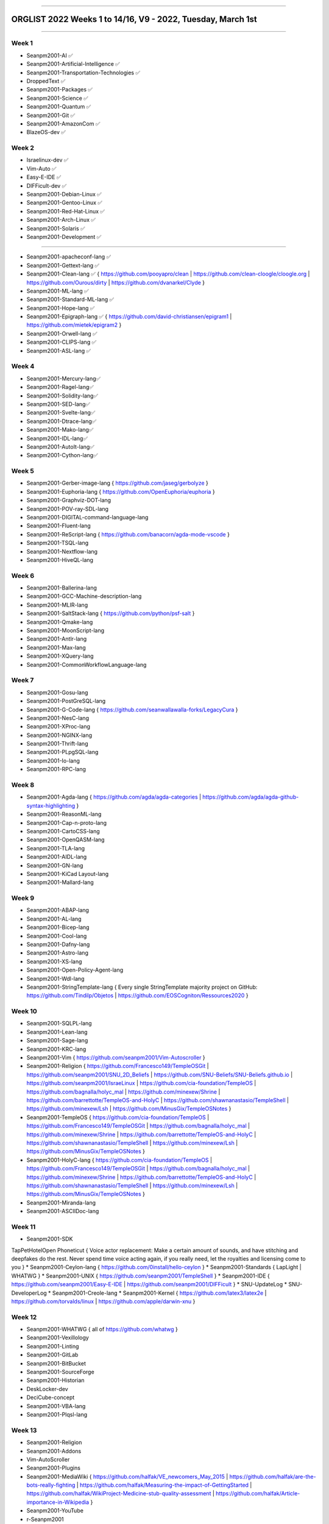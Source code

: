 
----

================
ORGLIST 2022 Weeks 1 to 14/16, V9 - 2022, Tuesday, March 1st
================

----

Week 1
-----------

* Seanpm2001-AI ✅️
* Seanpm2001-Artificial-Intelligence ✅️
* Seanpm2001-Transportation-Technologies ✅️
* DroppedText ✅️
* Seanpm2001-Packages ✅️
* Seanpm2001-Science ✅️
* Seanpm2001-Quantum ✅️
* Seanpm2001-Git ✅️
* Seanpm2001-AmazonCom ✅️
* BlazeOS-dev ✅️

Week 2
-----------

* Israelinux-dev ✅️
* Vim-Auto ✅️
* Easy-E-IDE ✅️
* DIFFicult-dev ✅️
* Seanpm2001-Debian-Linux ✅️
* Seanpm2001-Gentoo-Linux ✅️
* Seanpm2001-Red-Hat-Linux ✅️
* Seanpm2001-Arch-Linux ✅️
* Seanpm2001-Solaris ✅️
* Seanpm2001-Development ✅️

-----------

* Seanpm2001-apacheconf-lang ✅️
* Seanpm2001-Gettext-lang ✅️
* Seanpm2001-Clean-lang ✅️ { https://github.com/pooyapro/clean | https://github.com/clean-cloogle/cloogle.org | https://github.com/Ourous/dirty | https://github.com/dvanarkel/Clyde }
* Seanpm2001-ML-lang ✅️
* Seanpm2001-Standard-ML-lang ✅️
* Seanpm2001-Hope-lang ✅️
* Seanpm2001-Epigraph-lang ✅️ { https://github.com/david-christiansen/epigram1 | https://github.com/mietek/epigram2 }
* Seanpm2001-Orwell-lang ✅️
* Seanpm2001-CLIPS-lang ✅️
* Seanpm2001-ASL-lang ✅️

Week 4
-----------

* Seanpm2001-Mercury-lang✅️
* Seanpm2001-Ragel-lang✅️
* Seanpm2001-Solidity-lang✅️
* Seanpm2001-SED-lang✅️
* Seanpm2001-Svelte-lang✅️
* Seanpm2001-Dtrace-lang✅️
* Seanpm2001-Mako-lang✅️
* Seanpm2001-IDL-lang✅️
* Seanpm2001-AutoIt-lang✅️
* Seanpm2001-Cython-lang✅️

Week 5
-----------

* Seanpm2001-Gerber-image-lang { https://github.com/jaseg/gerbolyze }
* Seanpm2001-Euphoria-lang { https://github.com/OpenEuphoria/euphoria }
* Seanpm2001-Graphviz-DOT-lang
* Seanpm2001-POV-ray-SDL-lang
* Seanpm2001-DIGITAL-command-language-lang
* Seanpm2001-Fluent-lang
* Seanpm2001-ReScript-lang { https://github.com/banacorn/agda-mode-vscode }
* Seanpm2001-TSQL-lang
* Seanpm2001-Nextflow-lang
* Seanpm2001-HiveQL-lang

Week 6
-----------

* Seanpm2001-Ballerina-lang
* Seanpm2001-GCC-Machine-description-lang
* Seanpm2001-MLIR-lang
* Seanpm2001-SaltStack-lang { https://github.com/python/psf-salt }
* Seanpm2001-Qmake-lang
* Seanpm2001-MoonScript-lang
* Seanpm2001-Antlr-lang
* Seanpm2001-Max-lang
* Seanpm2001-XQuery-lang
* Seanpm2001-CommonWorkflowLanguage-lang

Week 7
-----------

* Seanpm2001-Gosu-lang
* Seanpm2001-PostGreSQL-lang
* Seanpm2001-G-Code-lang { https://github.com/seanwallawalla-forks/LegacyCura }
* Seanpm2001-NesC-lang
* Seanpm2001-XProc-lang
* Seanpm2001-NGINX-lang
* Seanpm2001-Thrift-lang
* Seanpm2001-PLpgSQL-lang
* Seanpm2001-Io-lang
* Seanpm2001-RPC-lang

Week 8
-----------

* Seanpm2001-Agda-lang { https://github.com/agda/agda-categories | https://github.com/agda/agda-github-syntax-highlighting }
* Seanpm2001-ReasonML-lang
* Seanpm2001-Cap-n-proto-lang
* Seanpm2001-CartoCSS-lang
* Seanpm2001-OpenQASM-lang
* Seanpm2001-TLA-lang
* Seanpm2001-AIDL-lang
* Seanpm2001-GN-lang
* Seanpm2001-KiCad Layout-lang
* Seanpm2001-Mallard-lang

Week 9
-----------

* Seanpm2001-ABAP-lang
* Seanpm2001-AL-lang
* Seanpm2001-Bicep-lang
* Seanpm2001-Cool-lang
* Seanpm2001-Dafny-lang
* Seanpm2001-Astro-lang
* Seanpm2001-XS-lang
* Seanpm2001-Open-Policy-Agent-lang
* Seanpm2001-Wdl-lang
* Seanpm2001-StringTemplate-lang { Every single StringTemplate majority project on GitHub: https://github.com/Tindilp/Objetos | https://github.com/EOSCogniton/Ressources2020 }

Week 10
-----------

* Seanpm2001-SQLPL-lang
* Seanpm2001-Lean-lang
* Seanpm2001-Sage-lang
* Seanpm2001-KRC-lang
* Seanpm2001-Vim { https://github.com/seanpm2001/Vim-Autoscroller }
* Seanpm2001-Religion { https://github.com/Francesco149/TempleOSGit | https://github.com/seanpm2001/SNU_2D_Beliefs | https://github.com/SNU-Beliefs/SNU-Beliefs.github.io | https://github.com/seanpm2001/IsraeLinux | https://github.com/cia-foundation/TempleOS | https://github.com/bagnalla/holyc_mal | https://github.com/minexew/Shrine | https://github.com/barrettotte/TempleOS-and-HolyC | https://github.com/shawnanastasio/TempleShell | https://github.com/minexew/Lsh | https://github.com/MinusGix/TempleOSNotes }
* Seanpm2001-TempleOS { https://github.com/cia-foundation/TempleOS | https://github.com/Francesco149/TempleOSGit | https://github.com/bagnalla/holyc_mal | https://github.com/minexew/Shrine | https://github.com/barrettotte/TempleOS-and-HolyC | https://github.com/shawnanastasio/TempleShell | https://github.com/minexew/Lsh | https://github.com/MinusGix/TempleOSNotes }
* Seanpm2001-HolyC-lang { https://github.com/cia-foundation/TempleOS | https://github.com/Francesco149/TempleOSGit | https://github.com/bagnalla/holyc_mal | https://github.com/minexew/Shrine | https://github.com/barrettotte/TempleOS-and-HolyC | https://github.com/shawnanastasio/TempleShell | https://github.com/minexew/Lsh | https://github.com/MinusGix/TempleOSNotes }
* Seanpm2001-Miranda-lang
* Seanpm2001-ASCIIDoc-lang

Week 11
-----------

* Seanpm2001-SDK
TapPetHotelOpen
Phoneticut { Voice actor replacement: Make a certain amount of sounds, and have stitching and deepfakes do the rest. Never spend time voice acting again, if you really need, let the royalties and licensing come to you }
* Seanpm2001-Ceylon-lang { https://github.com/0install/hello-ceylon }
* Seanpm2001-Standards { LapLight | WHATWG }
* Seanpm2001-UNIX { https://github.com/seanpm2001/TempleShell }
* Seanpm2001-IDE { https://github.com/seanpm2001/Easy-E-IDE | https://github.com/seanpm2001/DIFFicult }
* SNU-UpdateLog
* SNU-DeveloperLog
* Seanpm2001-Creole-lang
* Seanpm2001-Kernel { https://github.com/latex3/latex2e | https://github.com/torvalds/linux | https://github.com/apple/darwin-xnu }

Week 12
-----------

* Seanpm2001-WHATWG { all of https://github.com/whatwg }
* Seanpm2001-Vexillology
* Seanpm2001-Linting
* Seanpm2001-GitLab
* Seanpm2001-BitBucket
* Seanpm2001-SourceForge
* Seanpm2001-Historian
* DeskLocker-dev
* DeciCube-concept
* Seanpm2001-VBA-lang
* Seanpm2001-Plqsl-lang

Week 13
-----------

* Seanpm2001-Religion
* Seanpm2001-Addons
* Vim-AutoScroller
* Seanpm2001-Plugins
* Seanpm2001-MediaWiki { https://github.com/halfak/VE_newcomers_May_2015 | https://github.com/halfak/are-the-bots-really-fighting | https://github.com/halfak/Measuring-the-impact-of-GettingStarted | https://github.com/halfak/WikiProject-Medicine-stub-quality-assessment | https://github.com/halfak/Article-importance-in-Wikipedia }
* Seanpm2001-YouTube
* r-Seanpm2001
* The-bandwidth-band-dev
* Kommunism-dev
* Polyworks-SquareOff { Technology for image dimensions that aren't square or rectangle }

Week 14
-----------

* Seanpm2001-3DPrinting { https://github.com/daid/LegacyCura | https://github.com/KevinSource/CuraPostProcessorSimulator | https://github.com/alexlapinski/cura-backup | https://github.com/Ultimaker/Cura | https://github.com/Ultimaker/CuraEngine | https://github.com/Ultimaker/Uranium }
* Seanpm2001-Engines { https://github.com/Ultimaker/CuraEngine | https://github.com/ruffle-rs/ruffle | Some of your engines }|{ search term: 'engine' }
* Seanpm2001-PowerFX-lang { https://github.com/microsoft/Power-Fx }
* Seanpm2001-LGPL-license
* Seanpm2001-Vim-License { https://github.com/seanpm2001/Vim-Autoscroller }
* Vim AutoScroller
* AZWS-Encryption
* Green-star-OS { CONCEPT GOES HERE }
* Pen-people-dev { CONCEPT GOES HERE }
* Seanpm2001-FileSystems
* Seanpm2001-Desktop-Environments

Week 15
-----------

Reserved for future use
-----------

* SlideXMagic { Possible name change imminent }
* 02Reserved
* 03Reserved
* 04Reserved
* 05Reserved
* 06Reserved
* 07Reserved
* 08Reserved
* 09Reserved
* 10Reserved

Week 16
-----------

Reserved for future use
-----------

* 01Reserved
* 02Reserved
* 03Reserved
* 04Reserved
* 05Reserved
* 06Reserved
* 07Reserved
* 08Reserved
* 09Reserved
* 10Reserved

----

File info
-----------

**File type:** *ReStructed Text Document (.rst)*

**File version:** *9 (2022, Tuesday, March 1st at 9:55 am*

**File purpose:** *Keeping track of organizations created in the year 2022*

**V7 changelog:** *Reformatted properly in ReStructured Text, tested with GitHub; Added 2 new entries*

**V8 changelog:** *Added 1 new entry, enhanced associated organization info and links* *Clarification: the V8 release was at 6:55 PM not 6:55 AM*

**V9 changelog:** *Swapped some entries around, added 1 new entry*

**Line count (including blank lines and compiler line):** *262*

----

